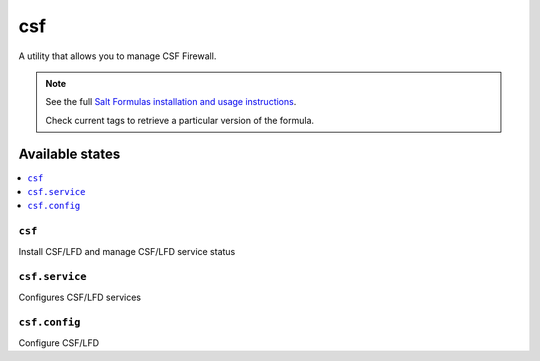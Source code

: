 ===
csf
===

A utility that allows you to manage CSF Firewall.

.. note::

    See the full `Salt Formulas installation and usage instructions
    <http://docs.saltstack.com/en/latest/topics/development/conventions/formulas.html>`_.

    Check current tags to retrieve a particular version of the formula.

Available states
================

.. contents::
    :local:

``csf``
-------

Install CSF/LFD and manage CSF/LFD service status

``csf.service``
---------------

Configures CSF/LFD services

``csf.config``
--------------

Configure CSF/LFD
